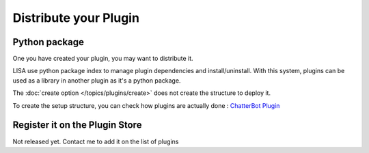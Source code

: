 ======================
Distribute your Plugin
======================

Python package
==============
One you have created your plugin, you may want to distribute it.

LISA use python package index to manage plugin dependencies and install/uninstall. With this system, plugins can be used
as a library in another plugin as it's a python package.

The :doc:`create option </topics/plugins/create>` does not create the structure to deploy it.

To create the setup structure, you can check how plugins are actually done : `ChatterBot Plugin`_

.. _`ChatterBot Plugin`: https://github.com/Seraf/LISA-PLUGINS-ChatterBot/

Register it on the Plugin Store
===============================
Not released yet. Contact me to add it on the list of plugins